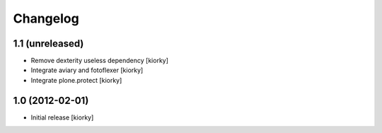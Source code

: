 Changelog
=========

1.1 (unreleased)
----------------

- Remove dexterity useless dependency [kiorky]
- Integrate aviary and fotoflexer [kiorky]
- Integrate plone.protect  [kiorky]


1.0 (2012-02-01)
----------------

* Initial release [kiorky]

